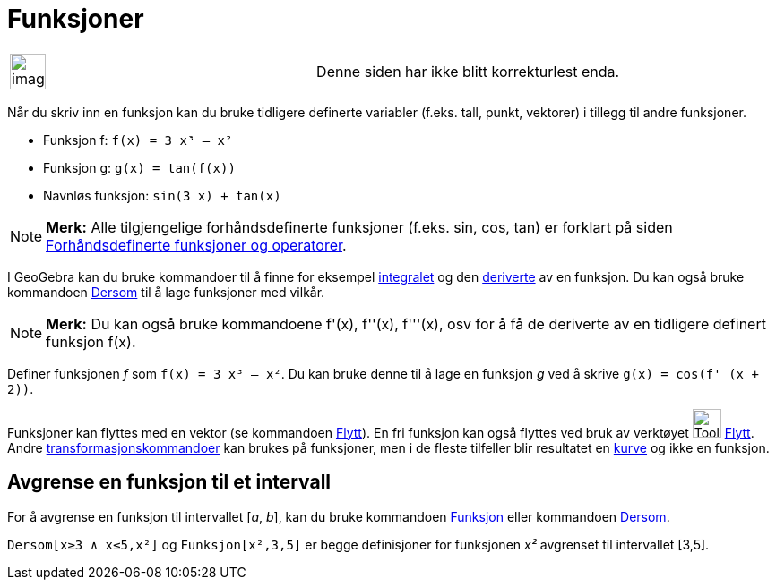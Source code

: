= Funksjoner
:page-en: Functions
ifdef::env-github[:imagesdir: /nb/modules/ROOT/assets/images]

[width="100%",cols="50%,50%",]
|===
a|
image:Ambox_content.png[image,width=40,height=40]

|Denne siden har ikke blitt korrekturlest enda.
|===

Når du skriv inn en funksjon kan du bruke tidligere definerte variabler (f.eks. tall, punkt, vektorer) i tillegg til
andre funksjoner.

[EXAMPLE]
====

* Funksjon f: `++f(x) = 3 x³ – x²++`
* Funksjon g: `++g(x) = tan(f(x))++`
* Navnløs funksjon: `++sin(3 x) + tan(x)++`

====

[NOTE]
====

*Merk:* Alle tilgjengelige forhåndsdefinerte funksjoner (f.eks. sin, cos, tan) er forklart på siden
xref:/Forhåndsdefinerte_funksjoner_og_operatorer.adoc[Forhåndsdefinerte funksjoner og operatorer].

====

I GeoGebra kan du bruke kommandoer til å finne for eksempel xref:/commands/Integral.adoc[integralet] og den
xref:/commands/Derivert.adoc[deriverte] av en funksjon. Du kan også bruke kommandoen xref:/commands/Dersom.adoc[Dersom]
til å lage funksjoner med vilkår.

[NOTE]
====

*Merk:* Du kan også bruke kommandoene f'(x), f''(x), f'''(x), osv for å få de deriverte av en tidligere definert
funksjon f(x).

====

[EXAMPLE]
====

Definer funksjonen _f_ som `++f(x) = 3 x³ – x²++`. Du kan bruke denne til å lage en funksjon _g_ ved å skrive
`++g(x) = cos(f' (x + 2))++`.

====

Funksjoner kan flyttes med en vektor (se kommandoen xref:/commands/Flytt.adoc[Flytt]). En fri funksjon kan også flyttes
ved bruk av verktøyet image:Tool_Move.gif[Tool Move.gif,width=32,height=32] xref:/tools/Flytt.adoc[Flytt]. Andre
xref:/commands/Transformasjon_Kommandoer.adoc[transformasjonskommandoer] kan brukes på funksjoner, men i de fleste
tilfeller blir resultatet en xref:/Kurver.adoc[kurve] og ikke en funksjon.

== Avgrense en funksjon til et intervall

For å avgrense en funksjon til intervallet [_a_, _b_], kan du bruke kommandoen xref:/commands/Funksjon.adoc[Funksjon]
eller kommandoen xref:/commands/Dersom.adoc[Dersom].

[EXAMPLE]
====

`++Dersom[x≥3 ∧ x≤5,x²]++` og `++Funksjon[x²,3,5]++` er begge definisjoner for funksjonen _x²_ avgrenset til intervallet
[3,5].

====
